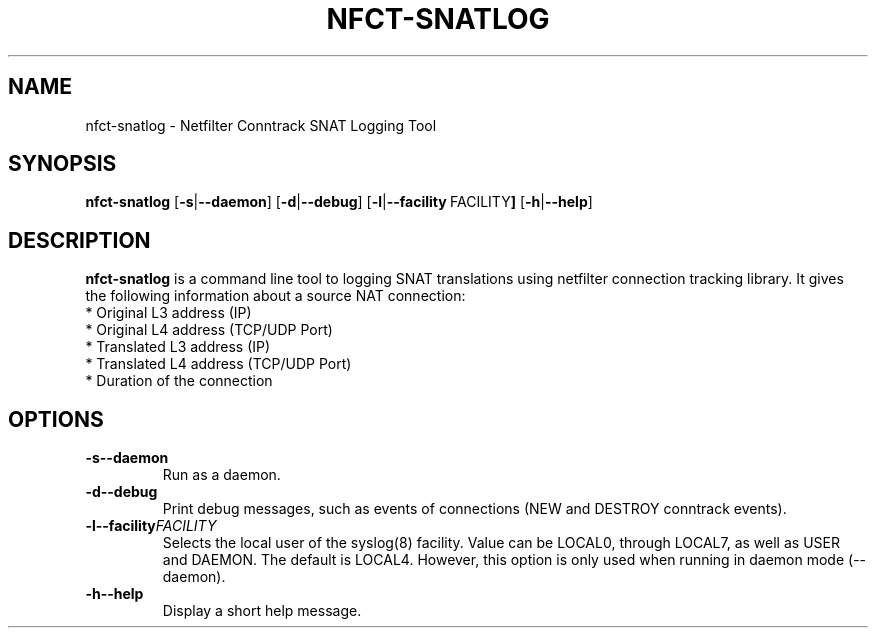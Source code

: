 .TH NFCT-SNATLOG 8 "October, 2010" "NFCT-SNATLOG"
.SH NAME
nfct-snatlog - Netfilter Conntrack SNAT Logging Tool
.SH SYNOPSIS
.B nfct-snatlog
.RB [ \-s | \-\-daemon ]
.RB [ \-d | \-\-debug ]
.RB [ \-l | \-\-facility \ FACILITY ]
.RB [ \-h | \-\-help ]
.SH DESCRIPTION
.B nfct-snatlog 
is a command line tool to logging SNAT translations using 
netfilter connection tracking library. It gives the following information about
a source NAT connection:
   * Original L3 address (IP)
   * Original L4 address (TCP/UDP Port)
   * Translated L3 address (IP)
   * Translated L4 address (TCP/UDP Port)
   * Duration of the connection
.SH OPTIONS
.TP
.BI \-s \| \-\-daemon
Run as a daemon.
.TP
.BI \-d \| \-\-debug
Print debug messages, such as events of connections (NEW and DESTROY 
conntrack events).
.TP
.BI \-l \| \-\-facility FACILITY
Selects  the  local user of the syslog(8) facility. Value can be LOCAL0, 
through LOCAL7, as well as USER and DAEMON. The default is LOCAL4. However, 
this option is only used when running in daemon mode (--daemon).
.TP
.BI \-h \| \-\-help
Display a short help message.
